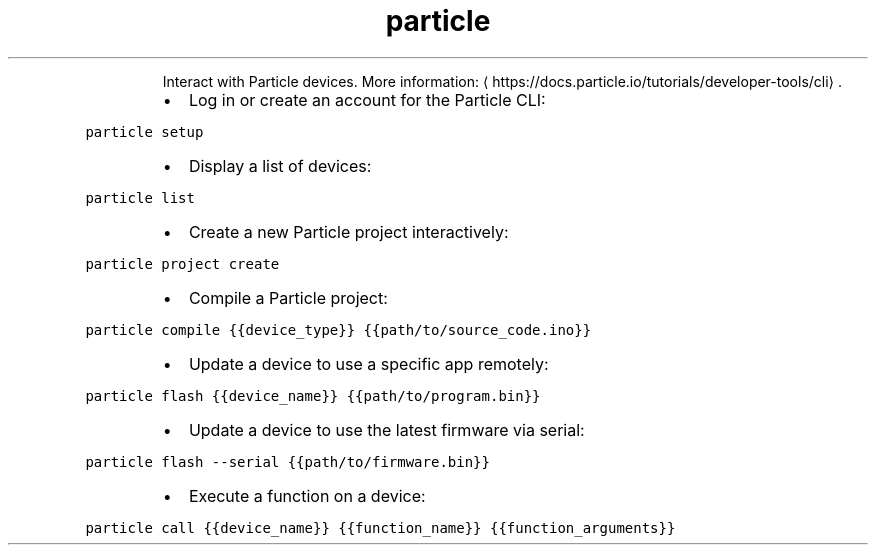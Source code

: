 .TH particle
.PP
.RS
Interact with Particle devices.
More information: \[la]https://docs.particle.io/tutorials/developer-tools/cli\[ra]\&.
.RE
.RS
.IP \(bu 2
Log in or create an account for the Particle CLI:
.RE
.PP
\fB\fCparticle setup\fR
.RS
.IP \(bu 2
Display a list of devices:
.RE
.PP
\fB\fCparticle list\fR
.RS
.IP \(bu 2
Create a new Particle project interactively:
.RE
.PP
\fB\fCparticle project create\fR
.RS
.IP \(bu 2
Compile a Particle project:
.RE
.PP
\fB\fCparticle compile {{device_type}} {{path/to/source_code.ino}}\fR
.RS
.IP \(bu 2
Update a device to use a specific app remotely:
.RE
.PP
\fB\fCparticle flash {{device_name}} {{path/to/program.bin}}\fR
.RS
.IP \(bu 2
Update a device to use the latest firmware via serial:
.RE
.PP
\fB\fCparticle flash \-\-serial {{path/to/firmware.bin}}\fR
.RS
.IP \(bu 2
Execute a function on a device:
.RE
.PP
\fB\fCparticle call {{device_name}} {{function_name}} {{function_arguments}}\fR

